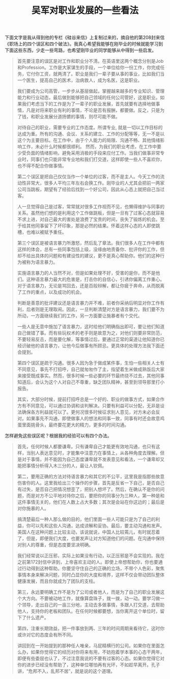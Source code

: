 #+title: 吴军对职业发展的一些看法

下面文字是我从得到他的专栏《硅谷来信》上复制过来的，摘自他的第208封来信《职场上的四个误区和四个破法》。我真心希望我能够在刚毕业的时候就能学习到下面这些东西，少走一些弯路，也希望刚毕业的同学能够从中得到一些启发。

#+BEGIN_QUOTE
首先要注意的误区是对工作和职业分不清。在英语里这两个概念分别是Job和Profession。工作是大家谋生的手段，一个单位给你一份工作，你完成任务，它付你工资，就两清了。职业是我们一辈子要从事的事业，比如我们当一个医生，提高自己的医术，治病救人，成为名医，这是职业。

我们要成为公司高管，一步步从基层做起，掌握越来越多的专业知识、管理能力和行业动态，最后做到能够把自己领域的任何公司管好，这是职业。如果我们考虑当下的工作是为了一辈子的职业发展，首先就要有选择地做事情，凡是对将来职业有利的事情，不论是否有报酬，都要做。反之，只是为了钱，和职业发展分道扬镳的事情，则尽可能不做。

对待自己的职业，需要专业的工作态度。所谓专业, 就是一切以工作目标的达成为重。所有的沟通、会议、关系的建立、工作的分配等等，无一不是以这个为主要目标。在工作中，由于个人能力的局限、沟通不畅、其他情绪影响工作，未必什么时候都很顺利。
然而，为我们的职业考虑，在工作中要少受负面的情绪影响，避免采用消极的手段来应付工作。当我们做事非常专业时，同事们也只能非常专业地和我们打交道，这样即使一些人不喜欢你，也不得不配合你做事情。

第二个误区是把自己仅仅当作一个单位的过客，而不是主人。今天工作的流动性非常大，很多人平均三年左右会换工作。刚毕业的人尤其会把前一两家公司当跳板，期望有了经验后找到一个好公司，因此从心态上就把自己当过客。

人一旦觉得自己是过客，常常就对很多工作视而不见，也懒得维护与同事的关系。虽然他们想的是利用这个工作做跳板，但是一旦有了过客心态就容易不求上进，对自己最大的害处是浪费了宝贵的时间，丧失了锻炼的机会。至于给其他同事留下了坏印象，那是必然的结果。怀着这样心态的人即使跳槽，也难以被赋予重任。

第三个误区是被语言暴力所激怒，然后乱了章法。我们很多人在工作中都有这样的体会，总有一些同事包括上级，没缘由地责备你、批评你的工作，但却不给出具体的问题和有建设性的建议，更不是真心帮助你。他们的这种行为被称为语言暴力。

实施语言暴力的人当然不对，但是如果处理不好，受害的是你，而不是他们。这种语言暴力最大的危害是，打击你的自信心，引诱你偏离工作重心。对于语言暴力，无论是骂回去，还是百般辩解，都让你疲于奔命，从而脱离了工作的重点，以及成功的机会。

判断是善意的批评建议还是语言暴力并不难，前者你采纳后明显对你工作有利，后者则是无理取闹。因此，一旦判断清楚对方是语言暴力，我们要不为所动，一方面继续我们的工作，另一方面要让施暴者有个交代。

一些人是无意中施加了语言暴力，这时给他们明确指出即可，要让他们知道自己做错了事。而有些玩权术的老手则是故意为之，对他们则要非常防范，不要轻易反击，而是要化解，等事情过后，要通过正常的渠道让他知道你已经识破他的语言暴力，让他今后做事有所顾忌。更具体的处理方法我下面还会提到。

第四个误区是疏于沟通。很多人因为急于做成某件事，生怕一些相关人士有不同意见，事先不打招呼，自己就匆匆作了主，指望着生米做成熟饭后大家来接受既成事实。然而，很多时候一些必要的环节最终绕不过去，其他同事知道后，会认为这个人对自己不尊重，缺乏团队精神，甚至到领导那里打小报告。

其实，大部分时候，提前打招呼总是一个好的、职业的做事方式，如果合作方有不同意见，可以通过协调和谈判解决。只要有利益可以分配，无非是设法确保各方利益就可以了。更何况很多时候征求别人意见，对方未必会反对。如果事先不沟通，即使做事人的想法和同事一致，同事有时还会故意鸡蛋里面挑骨头，最终要花更大的精力，更多的时间沟通。
#+END_QUOTE

怎样避免这些误区呢？根据我的经验可以有四个办法。
#+BEGIN_QUOTE
首先，任何时候人都要谦卑。只有谦卑自己才能更有效地沟通，也只有这样，当别人表达意见时，才能集中注意力在事情上，从各种角度去理解。但是对于事情，并不能因为自己态度谦卑就不发表意见和看法，一个谦卑却又能把事情分析得入木三分的人，最让人钦佩。

第二，要用正确的方法对待语言暴力和其它的不公平，这里我是指那些故意伤害你的人。这里我给出三个操作的步骤，首先是反省一下自己，是否自己有过失，是否自己把情况想歪了，把别人想坏了。然后，在确认不是你的问题，而是对方不公平地对待你之后，要把你的同事分为三种人，第一种是和这件事情无关的，他们在人数上占大多数；其次是会站在你这边的；最后是对你施暴的人。

搞清楚最后一种人那么做的目的，他们里面一些人可能只是为了自己的利益，你可以先和这些人沟通，达成谅解和妥协。最后，要主动沟通和发声。美国人在这种问题上比较主动，该说就说，中国人比较蔫儿，有时就忍着了，但是，即便我们大度，也要发声让对方知道他们的问题。在沟通中保持对别人的尊重，但是态度要坚决明确。

我们经常说以正压邪，实际上如果没有行动，以正压邪是不会实现的。我在之前第172封信中讲到，上帝喜欢主动的人。即使上帝想帮助你，你也要通过行动得到这种帮助。你要坚守住自己的正确的立场，不带个人色彩，聚焦事情本身来解决问题，同时凸显你的大度和境界，这样不仅会带动团队整体健康发展，而且你就成为了团队的支柱。

第三，永远要明确工作不是为了公司或者他人，而是为了自己的职业发展这个大方向。不要被动地工作，就像算盘珠子，拨一拨，动一动。要学习做一个领导，走出自己的一亩三分地，主动去多做事情，多跟人打交道，去帮助他人，支持你的老板和团队。在任何时候都要想，当你离开这个单位时，留下了什么遗产。

第四，注重长期效益，把一件事放到两、三年的时间周期来看待它，这时你或许对它的态度会有所不同。

讲回到在一开始提到的那种任人唯亲，马屁精横行的公司。如果你在里面怎么办，如果你觉得它的经历对你将来有用，不妨抱着学本事的心态干两年，即便有些委屈也认了，不过注意我说的不要有过客的心态。如果你觉得它对你的进步已经没有帮助了，这种单位哪怕再有光环，不如趁早离开。孔子讲，“危邦不入，乱邦不居”，就是说的这个道理。
#+END_QUOTE

